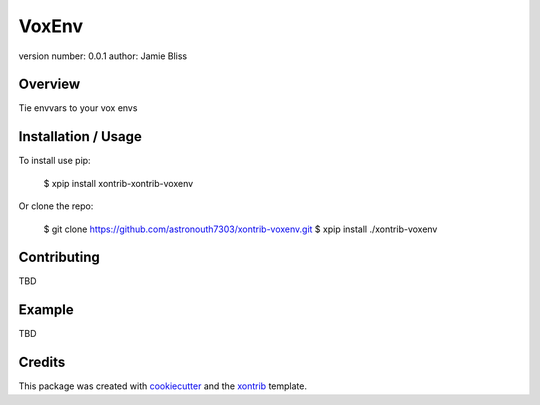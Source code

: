 VoxEnv
===============================

version number: 0.0.1
author: Jamie Bliss

Overview
--------

Tie envvars to your vox envs

Installation / Usage
--------------------

To install use pip:

    $ xpip install xontrib-xontrib-voxenv


Or clone the repo:

    $ git clone https://github.com/astronouth7303/xontrib-voxenv.git
    $ xpip install ./xontrib-voxenv

Contributing
------------

TBD

Example
-------

TBD

Credits
---------

This package was created with cookiecutter_ and the xontrib_ template.

.. _cookiecutter: https://github.com/audreyr/cookiecutter
.. _xontrib: https://github.com/laerus/cookiecutter-xontrib
